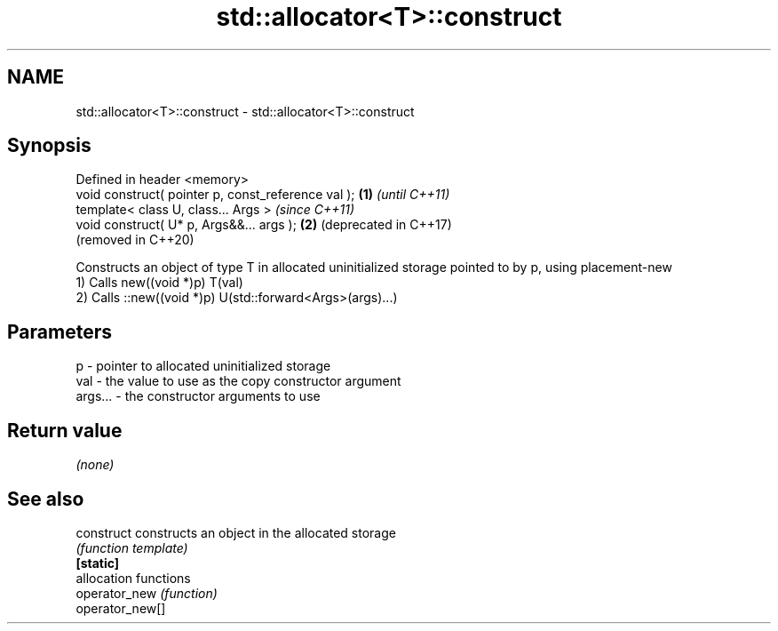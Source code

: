 .TH std::allocator<T>::construct 3 "2020.03.24" "http://cppreference.com" "C++ Standard Libary"
.SH NAME
std::allocator<T>::construct \- std::allocator<T>::construct

.SH Synopsis

  Defined in header <memory>
  void construct( pointer p, const_reference val ); \fB(1)\fP \fI(until C++11)\fP
  template< class U, class... Args >                    \fI(since C++11)\fP
  void construct( U* p, Args&&... args );           \fB(2)\fP (deprecated in C++17)
                                                        (removed in C++20)

  Constructs an object of type T in allocated uninitialized storage pointed to by p, using placement-new
  1) Calls new((void *)p) T(val)
  2) Calls ::new((void *)p) U(std::forward<Args>(args)...)

.SH Parameters


  p       - pointer to allocated uninitialized storage
  val     - the value to use as the copy constructor argument
  args... - the constructor arguments to use


.SH Return value

  \fI(none)\fP

.SH See also



  construct      constructs an object in the allocated storage
                 \fI(function template)\fP
  \fB[static]\fP
                 allocation functions
  operator_new   \fI(function)\fP
  operator_new[]




